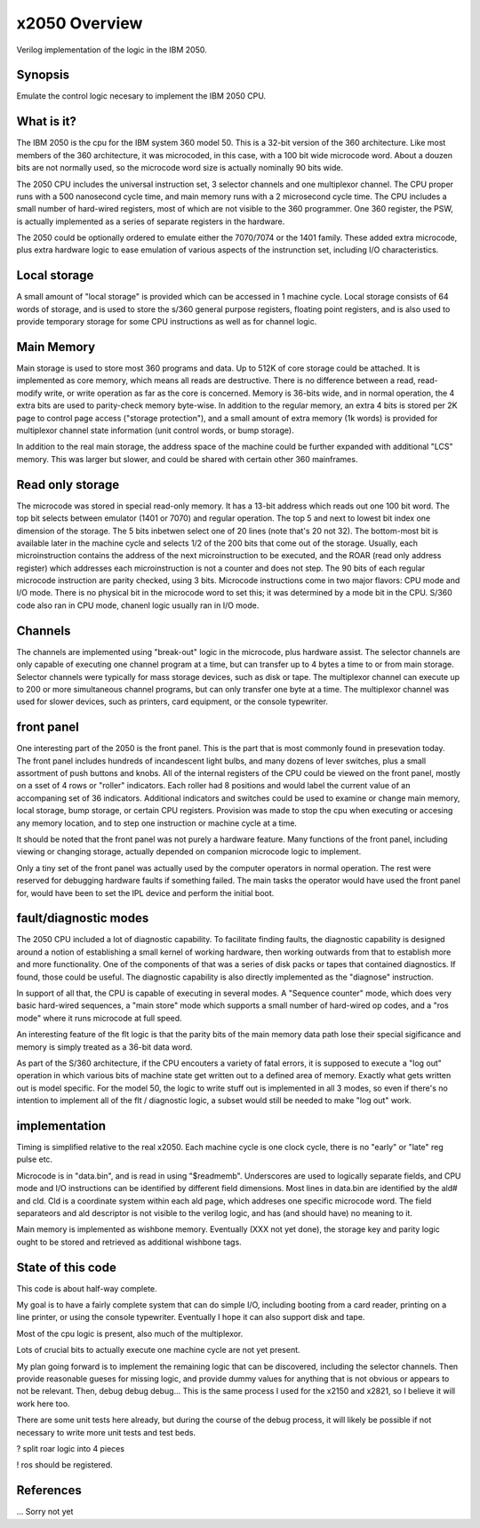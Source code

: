 x2050 Overview
==============

Verilog implementation of the logic in the IBM 2050.

Synopsis
--------
Emulate the control logic necesary to implement the IBM 2050 CPU.

What is it?
-----------
The IBM 2050 is the cpu for the IBM system 360 model 50.  This is
a 32-bit version of the 360 architecture.  Like most members of the
360 architecture, it was microcoded, in this case, with a 100 bit wide
microcode word.  About a douzen bits are not normally used,
so the microcode word size is actually nominally 90 bits wide.

The 2050 CPU includes the universal instruction set, 3 selector channels
and one multiplexor channel.  The CPU proper runs with a 500 nanosecond
cycle time, and main memory runs with a 2 microsecond cycle time.
The CPU includes a small number of hard-wired registers, most of which
are not visible to the 360 programmer.  One 360 register, the PSW,
is actually implemented as a series of separate registers in the hardware.

The 2050 could be optionally ordered to emulate either the 7070/7074 or
the 1401 family.  These added extra microcode, plus extra hardware logic
to ease emulation of various aspects of the instrunction set,
including I/O characteristics.

Local storage
-------------

A small amount of "local storage" is provided which
can be accessed in 1 machine cycle.  Local storage
consists of 64 words of storage, and is used to store
the s/360 general purpose registers, floating point
registers, and is also used to provide temporary storage
for some CPU instructions as well as for channel logic.

Main Memory
-----------
Main storage is used to store most 360 programs and data.  Up to 512K of
core storage could be attached.  It is implemented as core memory, which
means all reads are destructive.  There is no difference between a read,
read-modify write, or write operation as far as the core is concerned.
Memory is 36-bits wide, and in normal operation, the 4 extra bits are
used to parity-check memory byte-wise.  In addition to the regular
memory, an extra 4 bits is stored per 2K page to control page access
("storage protection"), and a small amount of extra memory (1k words)
is provided for multiplexor channel state information (unit control
words, or bump storage).

In addition to the real main storage, the address space of the machine
could be further expanded with additional "LCS" memory.  This was larger
but slower, and could be shared with certain other 360 mainframes.

Read only storage
-----------------

The microcode was stored in special read-only memory.
It has a 13-bit address which reads out one 100 bit word.
The top bit selects between emulator (1401 or 7070) and regular
operation.  The top 5 and next to lowest bit index one dimension
of the storage.  The 5 bits inbetwen select one of 20 lines (note
that's 20 not 32).  The bottom-most bit is available later in
the machine cycle and selects 1/2 of the 200 bits that come
out of the storage.  Usually, each microinstruction
contains the address of the next microinstruction to be
executed, and the ROAR (read only address register) which
addresses each microinstruction is not a counter and does
not step.  The 90 bits of each regular microcode instruction
are parity checked, using 3 bits.  Microcode instructions
come in two major flavors: CPU mode and I/O mode.  There is
no physical bit in the microcode word to set this; it was
determined by a mode bit in the CPU.  S/360 code also ran
in CPU mode, chanenl logic usually ran in I/O mode.

Channels
--------

The channels are implemented using "break-out" logic in the microcode,
plus hardware assist.  The selector channels are only capable of executing
one channel program at a time, but can transfer up to 4 bytes a time to
or from main storage.  Selector channels were typically for mass storage
devices, such as disk or tape.  The multiplexor channel can execute up
to 200 or more simultaneous channel programs, but can only transfer one
byte at a time.  The multiplexor channel was used for slower devices,
such as printers, card equipment, or the console typewriter.

front panel
-----------
One interesting part of the 2050 is the front panel.  This is the part
that is most commonly found in presevation today.  The front panel
includes hundreds of incandescent light bulbs, and many dozens of lever
switches, plus a small assortment of push buttons and knobs.  All of the
internal registers of the CPU could be viewed on the front panel, mostly
on a sset of 4 rows or "roller" indicators.  Each roller had 8 positions
and would label the current value of an accompaning set of 36 indicators.
Additional indicators and switches could be used to examine or change
main memory, local storage, bump storage, or certain CPU registers.
Provision was made to stop the cpu when executing or accesing any
memory location, and to step one instruction or machine cycle at a time.

It should be noted that the front panel was not purely a hardware
feature.  Many functions of the front panel, including viewing or
changing storage, actually depended on companion microcode logic to
implement.  

Only a tiny set of the front panel was actually used by the computer
operators in normal operation.  The rest were reserved for debugging
hardware faults if something failed.  The main tasks the operator
would have used the front panel for, would have been to set the
IPL device and perform the initial boot.

fault/diagnostic modes
----------------------

The 2050 CPU included a lot of diagnostic capability.
To facilitate finding faults, the diagnostic capability
is designed around a notion of establishing a small
kernel of working hardware, then working outwards from
that to establish more and more functionality.
One of the components of that was a series of disk packs
or tapes that contained diagnostics.  If found,
those could be useful.  The diagnostic capability
is also directly implemented as the "diagnose" instruction.

In support of all that, the CPU is capable of executing
in several modes.  A "Sequence counter" mode, which does
very basic hard-wired sequences, a "main store" mode which
supports a small number of hard-wired op codes, and a
"ros mode" where it runs microcode at full speed.

An interesting feature of the flt logic is that
the parity bits of the main memory data path lose
their special sigificance and memory is simply treated
as a 36-bit data word.

As part of the S/360 architecture, if the CPU encouters
a variety of fatal errors, it is supposed to execute
a "log out" operation in which various bits of machine
state get written out to a defined area of memory.
Exactly what gets written out is model specific.
For the model 50, the logic to write stuff out is
implemented in all 3 modes, so even if there's no
intention to implement all of the flt / diagnostic
logic, a subset would still be needed to make
"log out" work.

implementation
--------------

Timing is simplified relative to the real x2050.
Each machine cycle is one clock cycle, there is no
"early" or "late" reg pulse etc.

Microcode is in "data.bin", and is read in using "$readmemb".
Underscores are used to logically separate fields, and CPU
mode and I/O instructions can be identified by different field
dimensions.  Most lines in data.bin are identified by the
ald# and cld.  Cld is a coordinate system within each
ald page, which addreses one specific microcode word.
The field separateors and ald descriptor is not visible
to the verilog logic, and has (and should have) no meaning to it.

Main memory is implemented as wishbone memory.
Eventually (XXX not yet done), the storage key and parity
logic ought to be stored and retrieved as additional wishbone tags.

State of this code
-----------------

This code is about half-way complete.

My goal is to have a fairly complete system that can
do simple I/O, including booting from a card reader,
printing on a line printer, or using the console typewriter.
Eventually I hope it can also support disk and tape.

Most of the cpu logic is present, also much of the multiplexor.

Lots of crucial bits to actually execute one machine cycle are not
yet present.

My plan going forward is to implement the remaining logic that
can be discovered, including the selector channels.  Then provide
reasonable gueses for missing logic, and provide dummy values
for anything that is not obvious or appears to not be relevant.
Then, debug debug debug...  This is the same process I used for
the x2150 and x2821, so I believe it will work here too.

There are some unit tests here already, but during the course
of the debug process, it will likely be possible if not necessary
to write more unit tests and test beds.

? split roar logic into 4 pieces

! ros should be registered.

References
----------
... Sorry not yet
